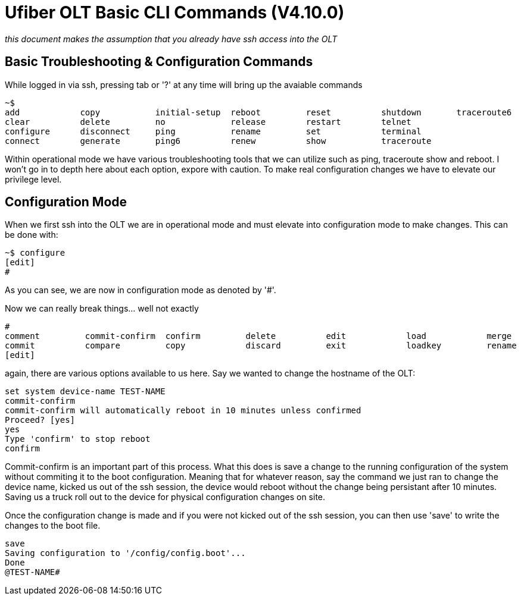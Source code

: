= Ufiber OLT Basic CLI Commands (V4.10.0)

:toc: left
:source-highlighter: rouge

_this document makes the assumption that you already have ssh access into the OLT_

== Basic Troubleshooting & Configuration Commands

While logged in via ssh, pressing tab or '?' at any time will bring up the avaiable commands

[source,bash]
----
~$
add            copy           initial-setup  reboot         reset          shutdown       traceroute6
clear          delete         no             release        restart        telnet
configure      disconnect     ping           rename         set            terminal
connect        generate       ping6          renew          show           traceroute
----
Within operational mode we have various troubleshooting tools that we can utilize such as ping, traceroute show and reboot. I won't go in to depth here about each option, expore with caution. To make real configuration changes we have to elevate our privilege level.

== Configuration Mode

When we first ssh into the OLT we are in operational mode and must elevate into configuration mode to make changes. This can be done with:

[source,bash]
----
~$ configure
[edit]
#
----

As you can see, we are now in configuration mode as denoted by '#'.

Now we can really break things... well not exactly

[source,bash]

----
#
comment         commit-confirm  confirm         delete          edit            load            merge           rollback        save            show
commit          compare         copy            discard         exit            loadkey         rename          run             set
[edit]
----

again, there are various options available to us here. Say we wanted to change the hostname of the OLT:

[source,bash]
----
set system device-name TEST-NAME
commit-confirm
commit-confirm will automatically reboot in 10 minutes unless confirmed
Proceed? [yes]
yes
Type 'confirm' to stop reboot
confirm
----

Commit-confirm is an important part of this process. What this does is save a change to the running configuration of the system without commiting it to the boot configuration. Meaning that for whatever reason, say the command we just ran to change the device name, kicked us out of the ssh session, the device would reboot without the change being persistant after 10 minutes. Saving us a truck roll out to the device for physical configuration changes on site. 

Once the configuration change is made and if you were not kicked out of the ssh session, you can then use 'save' to write the changes to the boot file.

[source,bash]
----
save
Saving configuration to '/config/config.boot'...
Done
@TEST-NAME#
----